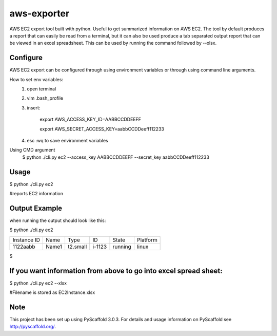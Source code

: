 ============
aws-exporter
============



AWS EC2 export tool built with python. Useful to get summarized information on AWS EC2. 
The tool by default produces a report that can easily be read from a terminal, 
but it can also be used produce a tab separated output report that can be viewed 
in an excel spreadsheet. This can be used by running the command followed by --xlsx.


Configure 
==========

AWS EC2 export can be configured through using environment variables or through using command line arguments. 

How to set env variables:
    1. open terminal 
    2. vim .bash_profile 
    3. insert:  
        
        export AWS_ACCESS_KEY_ID=AABBCCDDEEFF
        
        export AWS_SECRET_ACCESS_KEY=aabbCCDDeeff112233 
        
    4. esc :wq to save environment variables 

Using CMD argument
    $ python ./cli.py ec2 --access_key AABBCCDDEEFF --secret_key aabbCCDDeeff112233 



Usage 
===========

$ python ./cli.py ec2           

#reports EC2 information 




Output Example
===========
when running the output should look like this: 

$ python ./cli.py ec2 

+-------------+-------+----------+--------+---------+----------+
| Instance ID |  Name |   Type   |   ID   |  State  | Platform | 
+-------------+-------+----------+--------+---------+----------+
|   1122aabb  | Name1 | t2.small | i-1123 | running |  linux   |
+-------------+-------+----------+--------+---------+----------+

$


If you want information from above to go into excel spread sheet:
=====
$ python ./cli.py ec2 --xlsx

#Filename is stored as EC2Instance.xlsx


Note
====

This project has been set up using PyScaffold 3.0.3. For details and usage
information on PyScaffold see http://pyscaffold.org/.
